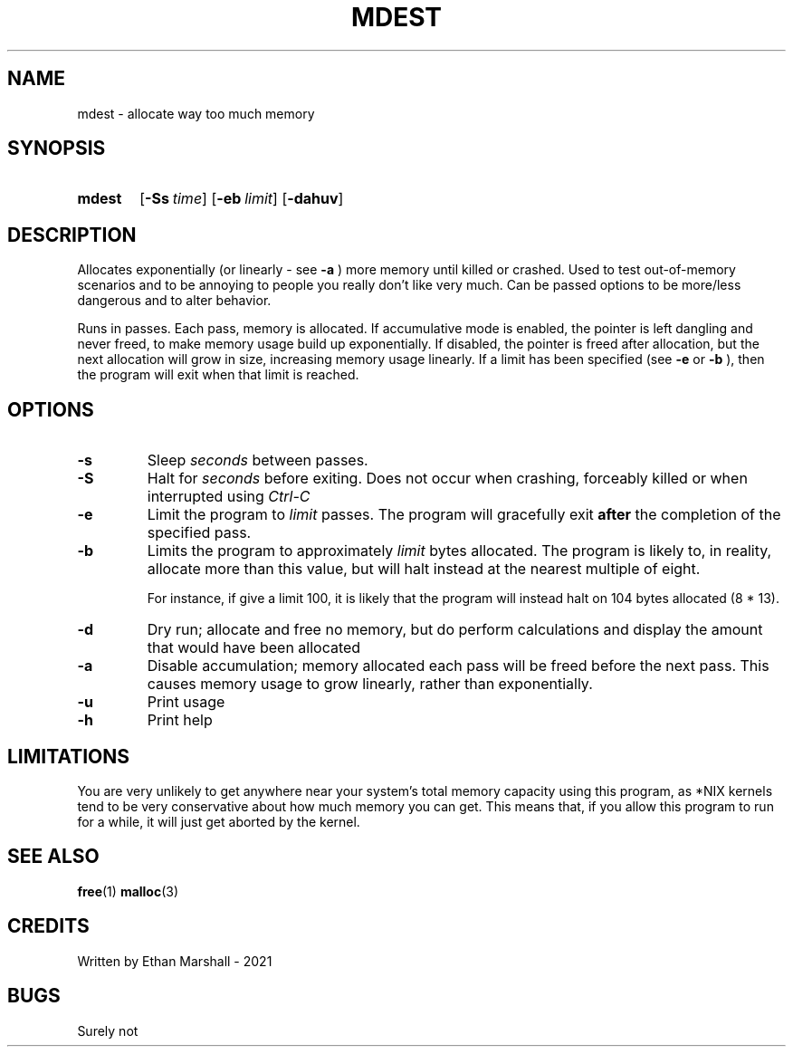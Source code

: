 .TH MDEST 1 eutils-1.0.0
.SH NAME
mdest - allocate way too much memory
.SH SYNOPSIS
.SY mdest
.OP \-Ss time
.OP \-eb limit
.OP \-dahuv
.YS
.SH DESCRIPTION
.P
Allocates exponentially (or linearly - see
.B \-a
) more memory until killed or crashed.
Used to test out-of-memory scenarios and to be annoying to people you
really don't like very much. Can be passed options to be more/less
dangerous and to alter behavior.

.P
Runs in passes. Each pass, memory is allocated. If accumulative mode
is enabled, the pointer is left dangling and never freed, to make memory
usage build up exponentially. If disabled, the pointer is freed after
allocation, but the next allocation will grow in size, increasing memory
usage linearly. If a limit has been specified (see
.B \-e
or
.B \-b
), then the program will exit when that limit is reached.
.SH OPTIONS
.TP
.B \-s
Sleep
.I seconds
between passes.
.TP
.B \-S
Halt for
.I seconds
before exiting. Does not occur when crashing, forceably killed or when
interrupted using 
.I Ctrl-C
\.
.TP
.B \-e
Limit the program to
.I limit
passes. The program will gracefully exit
.B after
the completion of the specified pass.
.TP
.B \-b
Limits the program to approximately
.I limit
bytes allocated. The program is likely to, in reality, allocate more
than this value, but will halt instead at the nearest multiple of eight.

For instance, if give a limit 100, it is likely that the program will
instead halt on 104 bytes allocated (8 * 13).
.TP
.B \-d
Dry run; allocate and free no memory, but do perform calculations and
display the amount that would have been allocated
.TP
.B \-a
Disable accumulation; memory allocated each pass will be freed before
the next pass. This causes memory usage to grow linearly, rather than
exponentially.
.TP
.B \-u
Print usage
.TP
.B \-h
Print help
.SH LIMITATIONS
You are very unlikely to get anywhere near your system's total memory
capacity using this program, as *NIX kernels tend to be very conservative
about how much memory you can get. This means that, if you allow this
program to run for a while, it will just get aborted by the kernel.
.SH SEE ALSO
.BR free (1)
.BR malloc (3)
.SH CREDITS
Written by Ethan Marshall - 2021
.SH BUGS
Surely not
